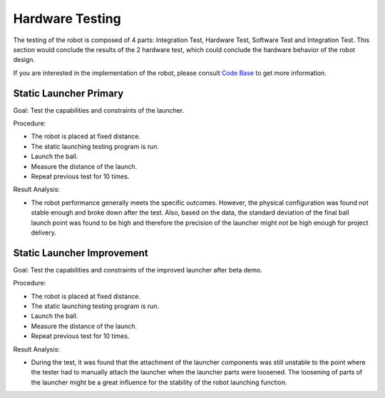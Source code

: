 Hardware Testing
============

The testing of the robot is composed of 4 parts: Integration Test, Hardware Test, Software Test and Integration Test. This section would conclude the results of the 2 hardware test, which could conclude the hardware behavior of the robot design.

If you are interested in the implementation of the robot, please consult `Code Base`_ to get more information.

.. _Code Base: https://github.com/haoweiqiu/Thomas-The-EV3-Engine


Static Launcher Primary 
-----------------

Goal: Test the capabilities and constraints of the launcher.

Procedure:

- The robot is placed at fixed distance.
- The static launching testing program is run.
- Launch the ball.
- Measure the distance of the launch.
- Repeat previous test for 10 times.

Result Analysis:

- The robot performance generally meets the specific outcomes. However, the physical configuration was found not stable enough and broke down after the test. Also, based on the data, the standard deviation of the final ball launch point was found to be high and therefore the precision of the launcher might not be high enough for project delivery.


Static Launcher Improvement 
-----------------

Goal: Test the capabilities and constraints of the improved launcher after beta demo.

Procedure:

- The robot is placed at fixed distance.
- The static launching testing program is run.
- Launch the ball.
- Measure the distance of the launch.
- Repeat previous test for 10 times.


Result Analysis:

- During the test, it was found that the attachment of the launcher components was still unstable to the point where the tester had to manually attach the launcher when the launcher parts were loosened. The loosening of parts of the launcher might be a great influence for the stability of the robot launching function. 

